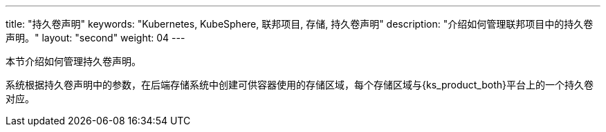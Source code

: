 ---
title: "持久卷声明"
keywords: "Kubernetes, KubeSphere, 联邦项目, 存储, 持久卷声明"
description: "介绍如何管理联邦项目中的持久卷声明。"
layout: "second"
weight: 04
---



本节介绍如何管理持久卷声明。

系统根据持久卷声明中的参数，在后端存储系统中创建可供容器使用的存储区域，每个存储区域与{ks_product_both}平台上的一个持久卷对应。
